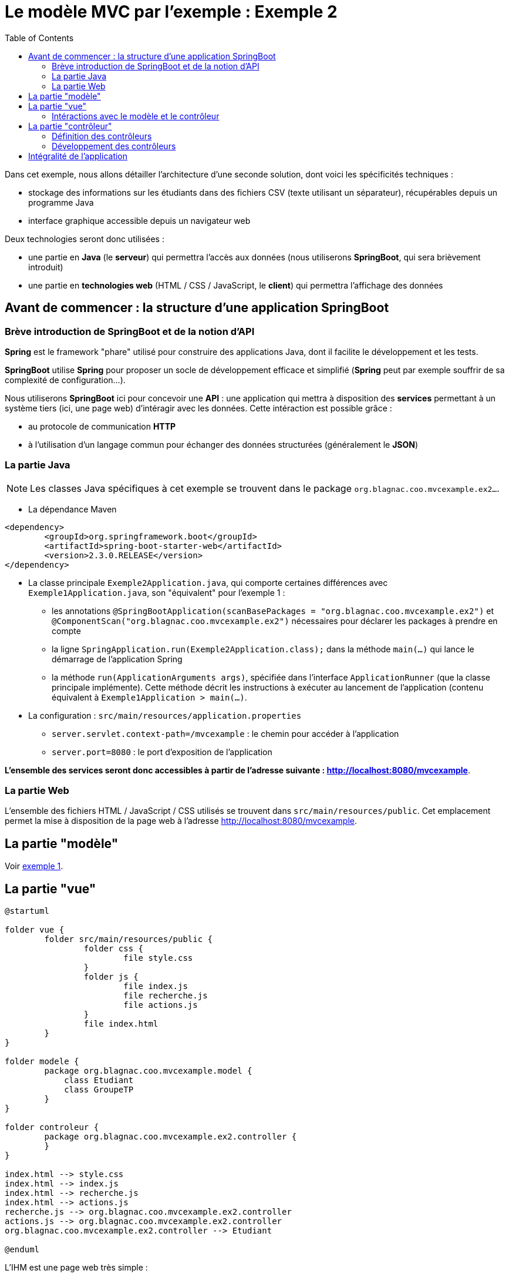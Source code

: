 :toc:

= Le modèle MVC par l'exemple : Exemple 2

Dans cet exemple, nous allons détailler l'architecture d'une seconde solution, dont voici les spécificités techniques :

* stockage des informations sur les étudiants dans des fichiers CSV (texte utilisant un séparateur), récupérables depuis un programme Java
* interface graphique accessible depuis un navigateur web

Deux technologies seront donc utilisées :

* une partie en *Java* (le *serveur*) qui permettra l'accès aux données (nous utiliserons *SpringBoot*, qui sera brièvement introduit)
* une partie en *technologies web* (HTML / CSS / JavaScript, le *client*) qui permettra l'affichage des données

== Avant de commencer : la structure d'une application SpringBoot

=== Brève introduction de SpringBoot et de la notion d'API

*Spring* est le framework "phare" utilisé pour construire des applications Java, dont il facilite le développement et les tests.

*SpringBoot* utilise *Spring* pour proposer un socle de développement efficace et simplifié (*Spring* peut par exemple souffrir de sa complexité de configuration...).

Nous utiliserons *SpringBoot* ici pour concevoir une *API* : une application qui mettra à disposition des *services* permettant à un système tiers (ici, une page web) d'intéragir avec les données. Cette intéraction est possible grâce :

* au protocole de communication *HTTP*
* à l'utilisation d'un langage commun pour échanger des données structurées (généralement le *JSON*)

=== La partie Java

[NOTE]
====
Les classes Java spécifiques à cet exemple se trouvent dans le package `org.blagnac.coo.mvcexample.ex2...`.
====

* La dépendance Maven

----
<dependency>
	<groupId>org.springframework.boot</groupId>
	<artifactId>spring-boot-starter-web</artifactId>
	<version>2.3.0.RELEASE</version>
</dependency>
----

* La classe principale `Exemple2Application.java`, qui comporte certaines différences avec `Exemple1Application.java`, son "équivalent" pour l'exemple 1 :
** les annotations `@SpringBootApplication(scanBasePackages = "org.blagnac.coo.mvcexample.ex2")` et `@ComponentScan("org.blagnac.coo.mvcexample.ex2")` nécessaires pour déclarer les packages à prendre en compte
** la ligne `SpringApplication.run(Exemple2Application.class);` dans la méthode `main(...)` qui lance le démarrage de l'application Spring
** la méthode `run(ApplicationArguments args)`, spécifiée dans l'interface `ApplicationRunner` (que la classe principale implémente). Cette méthode décrit les instructions à exécuter au lancement de l'application (contenu équivalent à `Exemple1Application > main(...)`.

* La configuration : `src/main/resources/application.properties`
** `server.servlet.context-path=/mvcexample` : le chemin pour accéder à l'application 
** `server.port=8080` : le port d'exposition de l'application

*L'ensemble des services seront donc accessibles à partir de l'adresse suivante : http://localhost:8080/mvcexample*.

=== La partie Web

L'ensemble des fichiers HTML / JavaScript / CSS utilisés se trouvent dans `src/main/resources/public`. Cet emplacement permet la mise à disposition de la page web à l'adresse http://localhost:8080/mvcexample.

== La partie "modèle"

Voir link:exemple1.html#_la_partie_modèle[exemple 1].

== La partie "vue"

[plantuml, "ex2-vue", png]  
----
@startuml

folder vue {
	folder src/main/resources/public {
		folder css {
			file style.css
		}
		folder js {
			file index.js
			file recherche.js
			file actions.js
		}
		file index.html
	}
}

folder modele {
	package org.blagnac.coo.mvcexample.model {
	    class Etudiant
	    class GroupeTP
	}
}

folder controleur {
	package org.blagnac.coo.mvcexample.ex2.controller {
	}
}

index.html --> style.css
index.html --> index.js
index.html --> recherche.js
index.html --> actions.js
recherche.js --> org.blagnac.coo.mvcexample.ex2.controller
actions.js --> org.blagnac.coo.mvcexample.ex2.controller
org.blagnac.coo.mvcexample.ex2.controller --> Etudiant

@enduml
----

L'IHM est une page web très simple :

* `index.html` décrit la structure de la page HTML
* `css/style.css` décrit les styles (tailles, polices, positionnement) des éléments de page HTML
* les fichiers JavaScript du dossier `js` gèrent le dynamisme de la page HTML et les intéractions avec l'API, à travers l'utilisation de la fonction `fetch(...)`, qui permet l'envoi de requêtes HTTP


=== Intéractions avec le modèle et le contrôleur

Pour les mêmes cas que l'exemple 1, des éléments de l'IHM ont besoin d'utiliser des données du modèle :

* en lecture :
** la liste déroulante pour filtrer par groupe de TP : `recherche.js > load_Recherche() > load_GroupesTP(...)`
** la liste déroulante des étudiants, pour sélectionner qui modifier / supprimer : `actions.js > load_Etudiants()`
** la liste déroulante pour sélectionner le groupe de TP associé à l'étudiant à modifier / supprimer : `actions.js > displayFormulaireCreationModification() > load_GroupesTP(...)`
** le tableau des étudiants : `recherche.js > displayEtudiantsInTable()`

*Dans ce cas, et contrairement à l'exemple 1 de part l'architecture de l'application, la vue ne peut pas directement accéder au modèle. Un contrôleur doit intervenir pour mettre à disposition les données*.

* en écriture :
** la création d'un étudiant : `actions.js > onClickBtModifierEtudiant()`
** la modification d'un étudiant : `actions.js > onClick_btModifierEtudiant()`
** la suppression d'un étudiant : `actions.js > onClick_btSupprimerEtudiant()`

*Dans ce cas, un contrôleur doit aussi intervenir, pour faire vérifier les données à ajouter / modifier / supprimer puis les faire transiter vers le modèle.*

Nous obtenons donc un modèle MVC plus "strict" :

[plantuml, "modele-mvc2", png]  
----
@startuml

folder "API Java" {
	package modele
	package contrôleur
}

folder "Page web" {
	package vue
}

vue -> contrôleur: HTTP
contrôleur -> modele: Java

@enduml
----

== La partie "contrôleur"

Dans une API, les contrôleurs sont les *points d'entrée* à partir desquels les systèmes extérieurs peuvent accéder aux services mis à disposition.

L'accès à un service se définit avec :

* une URL
* une méthode HTTP, respectant le standard suivant :
** GET pour les services de lecture de données
** POST pour les services de création de données
** PUT pour les services de modification de données
** DELETE pour les services de suppression de données
* Dans le cas d'un POST ou d'un PUT, un éventuel *corps de requête*, écrit dans le langage structuré d'échange des données (généralement le *JSON*)

=== Définition des contrôleurs

[plantuml, "ex1-controleur", png]  
----
@startuml

folder controleur {
	package org.blagnac.coo.mvcexample.ex2.controller {
		class Exemple2EtudiantController {
			
		}
		
		class Exemple2GroupeTPController {
			
		}
	}
}

folder modele {
	package org.blagnac.coo.mvcexample.model {
	    class Etudiant
	    class GroupeTP
	}
}

Exemple2EtudiantController --> Etudiant: create(nom, prenom, groupeTP)
Exemple2EtudiantController --> Etudiant: update(identifiant, nom, prenom, groupeTP)
Exemple2EtudiantController --> Etudiant: delete(identifiant)
Exemple2GroupeTPController --> GroupeTP: LISTE

@enduml
----

Dans notre cas, nous pouvons donc définir deux contrôleurs :

* un contrôleur qui concerne l'entité métier *Etudiant* : `Exemple2EtudiantController.java`, qui contiendra les services suivants :

|===
|Méthode HTTP|URL|Corps de requête|Méthode Java|Fonction|Destiné à

|GET|/etudiant||`get(String, String, String)`|Récupérer  les étudiants correspondant à des critères de recherche (facultativement saisis)|Tableau des étudiants, liste déroulante de sélection d'un étudiant à modifier / supprimer
|POST|/etudiant|`{"nom": "unNom", "prenom": "unPrenom", "groupeTP": "identifiantGroupeTP"}`|`create(Etudiant)`|Créer un étudiant|Formulaire de création d'un étudiant
|PUT|/etudiant/{identifiant}|`{"nom": "unNom", "prenom": "unPrenom", "groupeTP": "identifiantGroupeTP"}`|`update(String, Etudiant)`|Créer un étudiant|Formulaire de modification d'un étudiant
|DELETE|/etudiant/{identifiant}||`delete(String)`|Supprimer un étudiant|Formulaire de suppression d'un étudiant
|===

* un contrôleur qui concerne l'entité métier *GroupeTP* : `Exemple2GroupeTPController.java`, qui contiendra le service suivant :

|===
|Méthode HTTP|URL|Méthode Java|Fonction|Destiné à

|GET|/groupetp|`getAll()`|Récupérer l'ensemble des groupes de TP|Listes déroulantes de sélection d'un groupe de TP (filtre de recherche, ajout / modification d'étudiant)
|===

=== Développement des contrôleurs

La classe correspondant à un contrôleur doit, pour être considérée comme telle par SpringBoot, être préfixée par les annotations suivantes :

* `@Controller`
* `@RequestMapping(value = "/<la base d'URL vers ce contrôleur>")`

Exemple, pour la méthode `Exemple2EtudiantController` :

* son URL d'accès est `/etudiant`
* sa signature est

----
@Controller
@RequestMapping(value = "/etudiant")
public class Exemple2EtudiantController {}
----

Ensuite, chaque méthode correspondant à un service mis à disposition doit :

* être préfixée par l'annotation `@RequestMapping(value = "<l'URL du service>", produces = <un format de données>, method = <GET, POST, PUT ou DELETE>)`
* associer un type à chacun des paramètres de sa signature :
** `@RequestParam` : un paramètre de type `?param1=value1&param2=value`, positionné à la fin de l'URL
** `@PathVariable` : un paramètre positionné dans le chemin de l'URL (directement placé après un `/`)
** `@RequestBody` : un corps de requête, dont le type doit être un objet Java serializable
* retourner un objet de type `ResponseEntity`, qui contient :
** la réponse du service (le(s) objet(s) en réponse, un message d'erreur...)
** le code HTTP de retour (200 = OK, 400 = BAD_REQUEST, 404 = NOT_FOUND...) également défini dans l'implémentation de la méthode (selon s'il y a des erreurs ou non)

Exemple, pour la méthode `Exemple2EtudiantController > get(...)` :

* son URL d'accès est
* sa méthode HTTP est
* sa signature est :

----
@RequestMapping(
	value = "", // Suffisant puisque la classe porte déjà le chemin "/etudiant"
	produces = MediaType.APPLICATION_JSON_VALUE, 
	method = RequestMethod.GET
)
public ResponseEntity<List<Etudiant>> get(
	@RequestParam(value = "nom", required = false) String nom, 
	@RequestParam(value = "prenom", required = false) String prenom, 
	@RequestParam(value = "groupeTP", required = false) String identifiantGroupeTP
);
----

Autre exemple, pour la méthode `Exemple2EtudiantController > update(...)` :

* son URL d'accès est
* sa méthode HTTP est
* sa signature est

[NOTE]
====
Pour tester une méthode GET depuis un navigateur, il suffit de taper son URL complète dans la barre d'adresse. Le JSON brut, produit par l'API, apparaîtra.

Exemple : tester avec http://localhost:8080/mvcexample/etudiant
====

== Intégralité de l'application